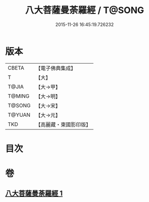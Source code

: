 #+TITLE: 八大菩薩曼荼羅經 / T@SONG
#+DATE: 2015-11-26 16:45:19.726232
* 版本
 |     CBETA|【電子佛典集成】|
 |         T|【大】     |
 |     T@JIA|【大→甲】   |
 |    T@MING|【大→明】   |
 |    T@SONG|【大→宋】   |
 |    T@YUAN|【大→元】   |
 |       TKD|【高麗藏・東國影印版】|

* 目次
* 卷
** [[file:KR6j0390_001.txt][八大菩薩曼荼羅經 1]]
